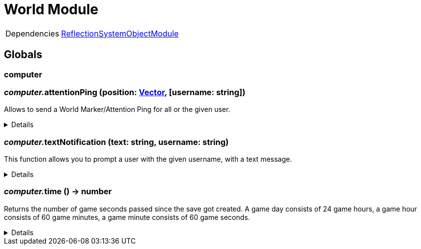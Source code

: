 = World Module
:table-caption!:



[cols="1,5a",separator="!"]
!===
!Dependencies
! xref:/lua/api/ReflectionSystemObjectModule.adoc[ReflectionSystemObjectModule]
!===

== Globals

=== **computer**


=== __computer.__**attentionPing** (position: xref:/reflection/structs/Vector.adoc[Vector], [username: string])
Allows to send a World Marker/Attention Ping for all or the given user.

[%collapsible]
====
.Parameters
[%header,cols="1,1,4a",separator="!"]
!===
!Name !Type !Description

! *Position* `position`
! xref:/reflection/classes/Struct.adoc[Struct]<FVector>
! The position in the world where the ping should occur

! *Username* `username`
! string
! The username of the user you want to ping.

!===
====

=== __computer.__**textNotification** (text: string, username: string)
This function allows you to prompt a user with the given username, with a text message.

[%collapsible]
====
.Parameters
[%header,cols="1,1,4a",separator="!"]
!===
!Name !Type !Description

! *Text* `text`
! string
! The Text you want to send as Notification to the user

! *Username* `username`
! string
! The username of the user you want to send the notification to

!===
====

=== __computer.__**time** () -> number
Returns the number of game seconds passed since the save got created. A game day consists of 24 game hours, a game hour consists of 60 game minutes, a game minute consists of 60 game seconds.

[%collapsible]
====
.Return Values
[%header,cols="1,1,4a",separator="!"]
!===
!Name !Type !Description

! *The current number of game seconds passed since the creation of the save.* `time`
! number
! 

!===
====

